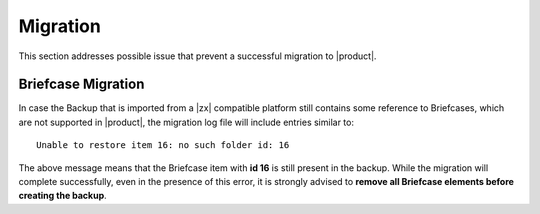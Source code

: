 .. _ts-mig:

===========
 Migration
===========

This section addresses possible issue that prevent a successful
migration to |product|.

.. _ts-briefcase:

Briefcase Migration
===================

In case the Backup that is imported from a |zx| compatible platform
still contains some reference to Briefcases, which are not supported
in |product|, the migration log file will include entries similar to::

  Unable to restore item 16: no such folder id: 16

The above message means that the Briefcase item with **id 16** is
still present in the backup. While the migration will complete
successfully, even in the presence of this error, it is strongly
advised to **remove all Briefcase elements before creating the
backup**.

